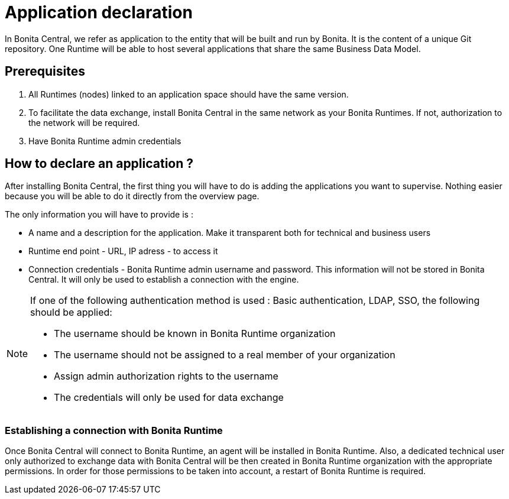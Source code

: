 = Application declaration 
:description: Application declaration 

In Bonita Central, we refer as application to the entity that will be built and run by Bonita. It is the content of a unique Git repository. 
One Runtime will be able to host several applications that share the same Business Data Model. 

== Prerequisites
. All Runtimes (nodes) linked to an application space should have the same version. 
. To facilitate the data exchange, install Bonita Central in the same network as your Bonita Runtimes. If not, authorization to the network will be required. 
. Have Bonita Runtime admin credentials 

== How to declare an application ? 

After installing Bonita Central, the first thing you will have to do is adding the applications you want to supervise. 
Nothing easier because you will be able to do it directly from the overview page. 

The only information you will have to provide is : 

* A name and a description for the application. Make it transparent both for technical and business users 
* Runtime end point - URL, IP adress - to access it 
* Connection credentials - Bonita Runtime admin username and password. This information will not be stored in Bonita Central. It will only be used to establish a connection with the engine.

[NOTE]
====
If one of the following authentication method is used : Basic authentication, LDAP, SSO, the following should be applied: 

* The username should be known in Bonita Runtime organization
* The username should not be assigned to a real member of your organization
* Assign admin authorization rights to the username
* The credentials will only be used for data exchange
====

=== Establishing a connection with Bonita Runtime 

Once Bonita Central will connect to Bonita Runtime, an agent will be installed in Bonita Runtime. Also, a dedicated technical user only authorized to exchange data with Bonita Central will be then created in Bonita Runtime organization with the appropriate permissions. In order for those permissions to be taken into account, a restart of Bonita Runtime is required. 




